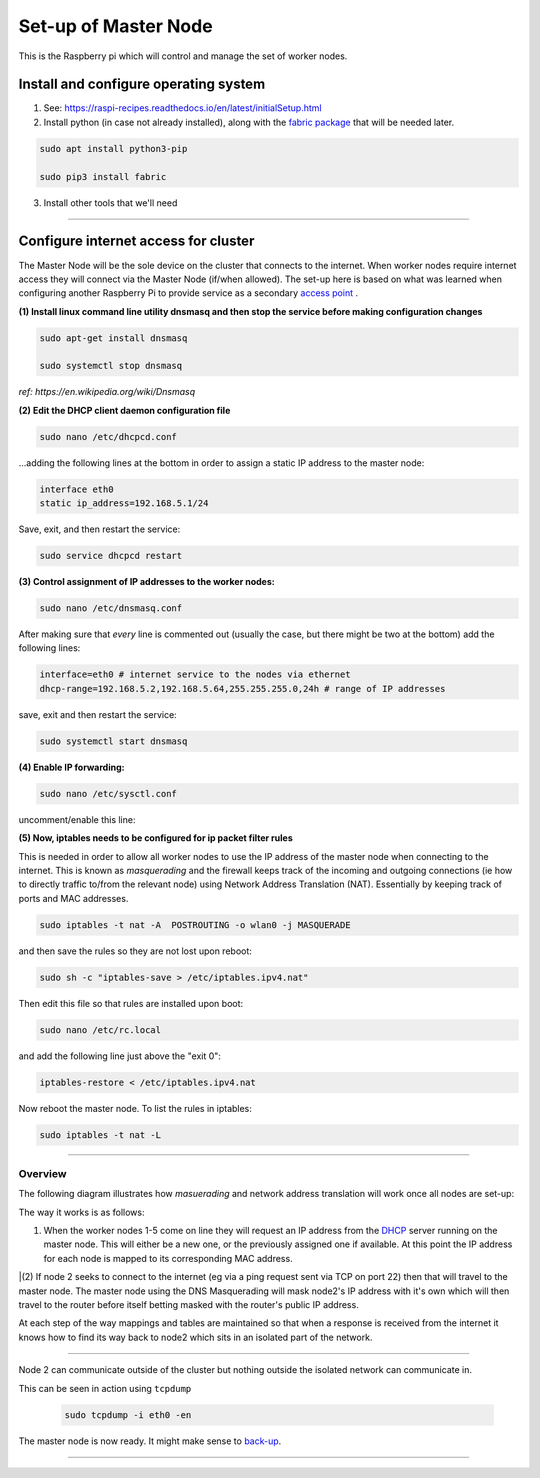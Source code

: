 =====================
Set-up of Master Node
=====================

This is the Raspberry pi which will control and manage the set of worker nodes.  


Install and configure operating system
--------------------------------------

(1) See: https://raspi-recipes.readthedocs.io/en/latest/initialSetup.html

(2) Install python (in case not already installed), along with the `fabric package <http://www.fabfile.org/>`_ that will be needed later.

.. code-block:: bash

        sudo apt install python3-pip

        sudo pip3 install fabric
        
(3) Install other tools that we'll need

.. code-block:: bash
        sudo apt install tcpdump
        sudo apt install nmap
        sudo apt install sshpass


------

Configure internet access for cluster
-------------------------------------

The Master Node will be the sole device on the cluster that connects to the internet. When worker nodes require internet access they will connect via the Master Node (if/when allowed). The set-up here is based on what was learned when configuring another Raspberry Pi to provide service as a secondary `access point <https://raspi-recipes.readthedocs.io/en/latest/accessPoint.html>`_ .

**(1) Install linux command line utility dnsmasq and then stop the service before making configuration changes**

.. code-block:: bash

        sudo apt-get install dnsmasq

        sudo systemctl stop dnsmasq
        
*ref: https://en.wikipedia.org/wiki/Dnsmasq*

**(2) Edit the DHCP client daemon configuration file**

.. code-block:: bash

            sudo nano /etc/dhcpcd.conf
            
...adding the following lines at the bottom in order to assign a static IP address to the master node:

.. code-block:: bash

        interface eth0
        static ip_address=192.168.5.1/24 
        
Save, exit, and then restart the service:

.. code-block:: bash

        sudo service dhcpcd restart
        

**(3) Control assignment of IP addresses to the worker nodes:**

.. code-block:: bash

        sudo nano /etc/dnsmasq.conf
        
After making sure that *every* line is commented out (usually the case, but there might be two at the bottom) add the following lines:

.. code-block:: bash

        interface=eth0 # internet service to the nodes via ethernet 
        dhcp-range=192.168.5.2,192.168.5.64,255.255.255.0,24h # range of IP addresses
    
save, exit and then restart the service:

.. code-block:: bash

        sudo systemctl start dnsmasq
        
**(4) Enable IP forwarding:**

.. code-block:: bash

        sudo nano /etc/sysctl.conf
    
uncomment/enable this line:

.. code-block:: bash
        net.ipv4.ip_forward=1
        
**(5) Now, iptables needs to be configured for ip packet filter rules**

This is needed in order to allow all worker nodes to use the IP address of the master node when connecting to the internet. This is known as *masquerading* and the firewall keeps track of the incoming and outgoing connections (ie how to directly traffic to/from the relevant node) using Network Address Translation (NAT). Essentially by keeping track of ports and MAC addresses.

.. code-block:: bash

        sudo iptables -t nat -A  POSTROUTING -o wlan0 -j MASQUERADE
        
and then save the rules so they are not lost upon reboot:

.. code-block:: bash

        sudo sh -c "iptables-save > /etc/iptables.ipv4.nat"


Then edit this file so that rules are installed upon boot:

.. code-block:: bash

        sudo nano /etc/rc.local
    
and add the following line just above the "exit 0":

.. code-block:: bash

        iptables-restore < /etc/iptables.ipv4.nat
    
Now reboot the master node.   To list the rules in iptables:


.. code-block:: bash

        sudo iptables -t nat -L
    
-----

Overview
^^^^^^^^

The following diagram illustrates how *masuerading* and network address translation will work once all nodes are set-up:

.. image:: images/raspi_cluster_nat.png
    :align: center
    :alt: clusterInternetAccess


The way it works is as follows:

(1) When the worker nodes 1-5 come on line they will request an IP address from the `DHCP <https://en.wikipedia.org/wiki/Dynamic_Host_Configuration_Protocol#Discovery>`_ server running on the master node.  This will either be a new one, or the previously assigned one if available.  At this point the IP address for each node is mapped to its corresponding MAC address.

|(2) If node 2 seeks to connect to the internet (eg via a ping request sent via TCP on port 22) then that will travel to the master node.  The master node using the DNS Masquerading will mask node2's IP address with it's own which will then travel to the router before itself betting masked with the router's public IP address.

At each step of the way mappings and tables are maintained so that when a response is received from the internet it knows how to find its way back to node2 which sits in an isolated part of the network.

-----

.. image:: images/raspi_cluster_node2_ping.png
    :align: center
    :alt: clusterInternetAccess

Node 2 can communicate outside of the cluster but nothing outside the isolated network can communicate in.

This can be seen in action using ``tcpdump``

    .. code-block:: bash

        sudo tcpdump -i eth0 -en
    

The master node is now ready.  It might make sense to `back-up <https://medium.com/@ccarnino/backup-raspberry-pi-sd-card-on-macos-the-2019-simple-way-to-clone-1517af972ca5>`_.

-----


